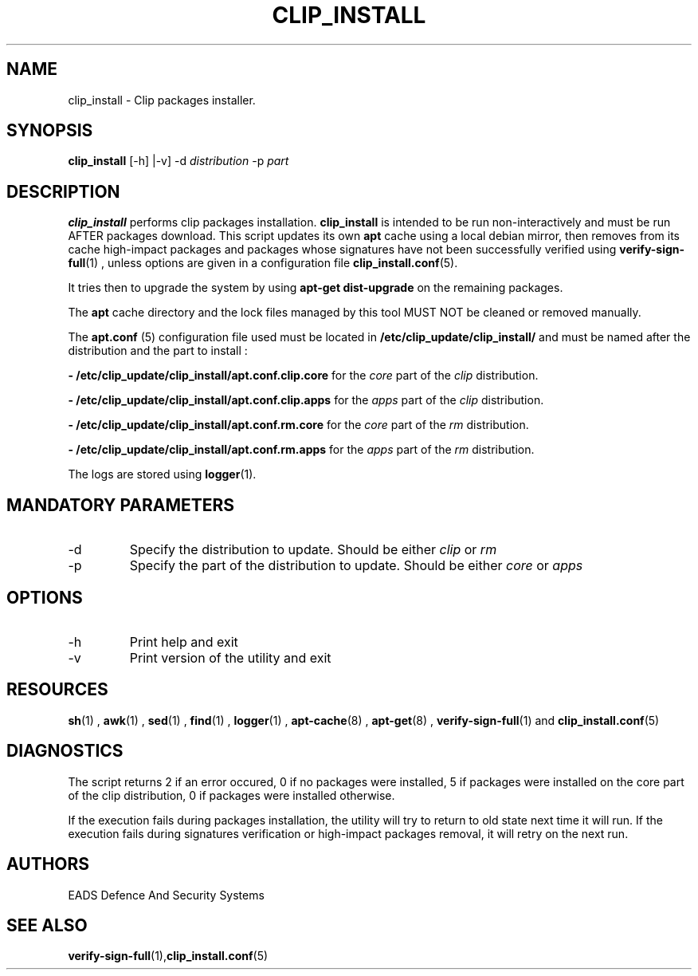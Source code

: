 .TH CLIP_INSTALL 8 "JUNE 2007" Linux "User Manuals"
.SH NAME
clip_install \- Clip packages installer.
.SH SYNOPSIS
.B clip_install
[\-h] |\-v] -d
.I distribution
-p
.I part
.SH DESCRIPTION
.B clip_install
performs clip packages installation.
.B clip_install
is intended to be run non-interactively and must be run AFTER packages download. 
This script updates its own 
.B apt
cache using a local debian mirror, then removes from its cache high-impact packages and packages whose signatures have not been successfully verified using 
.BR verify-sign-full (1)
, unless options are given in a configuration file
.BR clip_install.conf (5).
.PP
It tries then to upgrade the system by using 
.BR "apt-get dist-upgrade"
on the remaining packages.
.PP
The
.B apt
cache directory and the lock files managed by this tool MUST NOT be cleaned or removed manually. 
.PP
The
.B apt.conf
(5) configuration file used must be located in 
.B /etc/clip_update/clip_install/
and must be named after the distribution and the part to install :

.B - /etc/clip_update/clip_install/apt.conf.clip.core
for the
.I core
part
of the
.I clip
distribution.

.B - /etc/clip_update/clip_install/apt.conf.clip.apps
for the
.I apps
part
of the
.I clip
distribution.

.B - /etc/clip_update/clip_install/apt.conf.rm.core
for the
.I core
part
of the
.I rm
distribution.

.B - /etc/clip_update/clip_install/apt.conf.rm.apps
for the
.I apps
part
of the
.I rm
distribution.

The logs are stored using 
.BR logger (1).
.SH MANDATORY PARAMETERS
.IP \-d distribution
Specify the distribution to update. Should be either 
.I clip
or 
.I rm
.IP \-p part
Specify the part of the distribution to update. Should be either 
.I core
or 
.I apps
.SH OPTIONS
.IP \-h
Print help and exit
.IP \-v
Print version of the utility and exit
.SH RESOURCES
.PP Depends on 
.BR sh (1)
,
.BR awk (1)
,
.BR sed (1)
,
.BR find (1)
,
.BR logger (1)
,
.BR apt-cache (8)
, 
.BR apt-get (8)
,
.BR verify-sign-full (1)
and
.BR clip_install.conf (5)
.SH DIAGNOSTICS
The script returns 2 if an error occured, 0 if no packages were installed, 5 if packages were installed on the core part of the clip distribution, 0 if packages were installed otherwise.
.PP
If the execution fails during packages installation, the utility will try to return to old state next time it will run.
If the execution fails during signatures verification or high-impact packages removal, it will retry on the next run.
.SH AUTHORS
EADS Defence And Security Systems
.SH SEE ALSO
.BR verify-sign-full (1), clip_install.conf (5)
